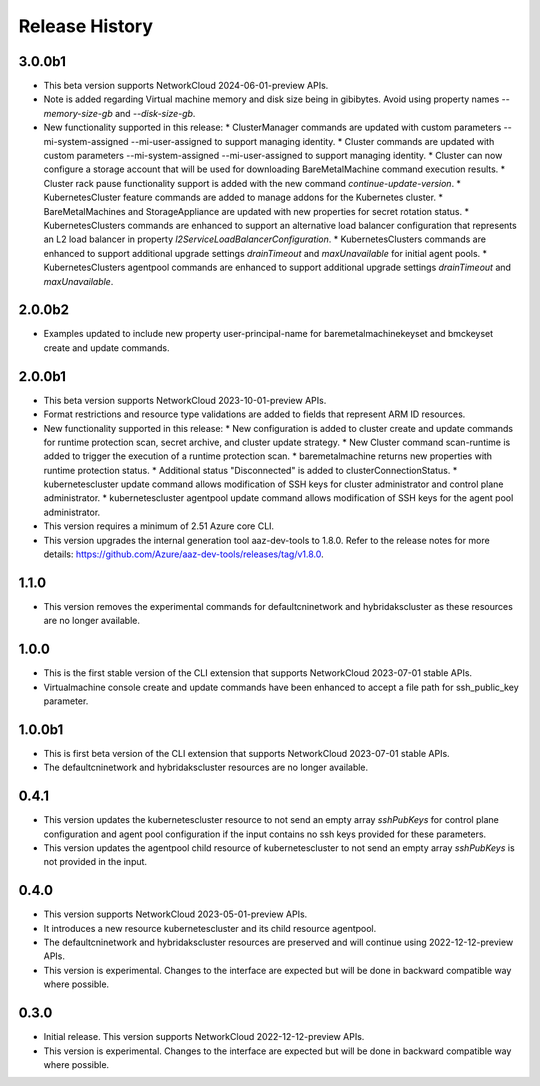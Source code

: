 .. :changelog:

Release History
===============

3.0.0b1
++++++++
* This beta version supports NetworkCloud 2024-06-01-preview APIs.
* Note is added regarding Virtual machine memory and disk size being in gibibytes. Avoid using property names `--memory-size-gb` and `--disk-size-gb`.
* New functionality supported in this release:
  * ClusterManager commands are updated with custom parameters --mi-system-assigned --mi-user-assigned to support managing identity.
  * Cluster commands are updated with custom parameters --mi-system-assigned --mi-user-assigned to support managing identity.
  * Cluster can now configure a storage account that will be used for downloading BareMetalMachine command execution results.
  * Cluster rack pause functionality support is added with the new command `continue-update-version`.
  * KubernetesCluster feature commands are added to manage addons for the Kubernetes cluster.
  * BareMetalMachines and StorageAppliance are updated with new properties for secret rotation status.
  * KubernetesClusters commands are enhanced to support an alternative load balancer configuration that represents an L2 load balancer in property `l2ServiceLoadBalancerConfiguration`.
  * KubernetesClusters commands are enhanced to support additional upgrade settings `drainTimeout` and `maxUnavailable` for initial agent pools.
  * KubernetesClusters agentpool commands are enhanced to support additional upgrade settings `drainTimeout` and `maxUnavailable`.
  
2.0.0b2
++++++++
* Examples updated to include new property user-principal-name for baremetalmachinekeyset and bmckeyset create and update commands.

2.0.0b1
++++++++
* This beta version supports NetworkCloud 2023-10-01-preview APIs.
* Format restrictions and resource type validations are added to fields that represent ARM ID resources.
* New functionality supported in this release:
  * New configuration is added to cluster create and update commands for runtime protection scan, secret archive, and cluster update strategy.
  * New Cluster command scan-runtime is added to trigger the execution of a runtime protection scan.
  * baremetalmachine returns new properties with runtime protection status.
  * Additional status "Disconnected" is added to clusterConnectionStatus.
  * kubernetescluster update command allows modification of SSH keys for cluster administrator and control plane administrator.
  * kubernetescluster agentpool update command allows modification of SSH keys for the agent pool administrator.
* This version requires a minimum of 2.51 Azure core CLI.
* This version upgrades the internal generation tool aaz-dev-tools to 1.8.0. Refer to the release notes for more details: https://github.com/Azure/aaz-dev-tools/releases/tag/v1.8.0.

1.1.0
++++++++
* This version removes the experimental commands for defaultcninetwork and hybridakscluster as these resources are no longer available.

1.0.0
++++++++
* This is the first stable version of the CLI extension that supports NetworkCloud 2023-07-01 stable APIs.
* Virtualmachine console create and update commands have been enhanced to accept a file path for ssh_public_key parameter.

1.0.0b1
++++++++
* This is first beta version of the CLI extension that supports NetworkCloud 2023-07-01 stable APIs.
* The defaultcninetwork and hybridakscluster resources are no longer available.

0.4.1
++++++
* This version updates the kubernetescluster resource to not send an empty array `sshPubKeys` for control plane configuration and agent pool configuration if the input contains no ssh keys provided for these parameters.
* This version updates the agentpool child resource of kubernetescluster to not send an empty array `sshPubKeys` is not provided in the input.

0.4.0
++++++
* This version supports NetworkCloud 2023-05-01-preview APIs.
* It introduces a new resource kubernetescluster and its child resource agentpool.
* The defaultcninetwork and hybridakscluster resources are preserved and will continue using 2022-12-12-preview APIs.
* This version is experimental. Changes to the interface are expected but will be done in backward compatible way where possible.

0.3.0
++++++
* Initial release. This version supports NetworkCloud 2022-12-12-preview APIs.
* This version is experimental. Changes to the interface are expected but will be done in backward compatible way where possible.
